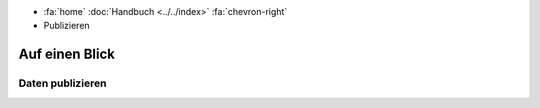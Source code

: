.. container:: custom-breadcrumbs

   -  :fa:`home` :doc:`Handbuch <../../index>` :fa:`chevron-right`
   -  Publizieren

***************
Auf einen Blick
***************

Daten publizieren
=================
